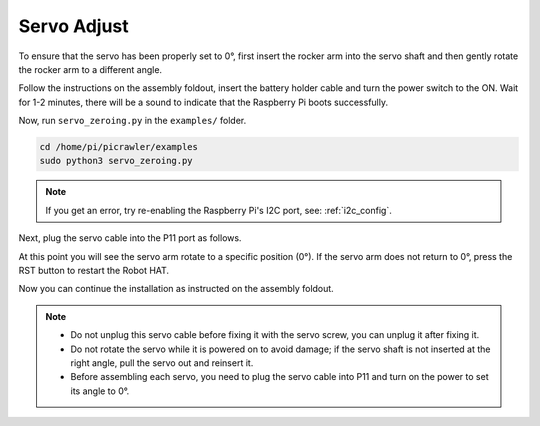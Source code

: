Servo Adjust
===============

To ensure that the servo has been properly set to 0°, first insert the rocker arm into the servo shaft and then gently rotate the rocker arm to a different angle.

.. image:: img/servo_arm.png

Follow the instructions on the assembly foldout, insert the battery holder cable and turn the power switch to the ON. Wait for 1-2 minutes, there will be a sound to indicate that the Raspberry Pi boots successfully.

.. image:: img/slide_to_power.png

Now, run ``servo_zeroing.py`` in the ``examples/`` folder.

.. raw:: html

    <run></run>

.. code-block::

    cd /home/pi/picrawler/examples
    sudo python3 servo_zeroing.py


.. note::
    If you get an error, try re-enabling the Raspberry Pi's I2C port, see: :ref:`i2c_config`.

Next, plug the servo cable into the P11 port as follows.

.. image:: img/pin11_connect.png

At this point you will see the servo arm rotate to a specific position (0°). If the servo arm does not return to 0°, press the RST button to restart the Robot HAT.

Now you can continue the installation as instructed on the assembly foldout.

.. note::

    * Do not unplug this servo cable before fixing it with the servo screw, you can unplug it after fixing it.
    * Do not rotate the servo while it is powered on to avoid damage; if the servo shaft is not inserted at the right angle, pull the servo out and reinsert it.
    * Before assembling each servo, you need to plug the servo cable into P11 and turn on the power to set its angle to 0°.

